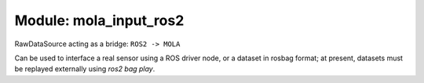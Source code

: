 ========================================
Module: mola_input_ros2
========================================

RawDataSource acting as a bridge: ``ROS2 -> MOLA``

Can be used to interface a real sensor using a ROS driver node, or a dataset
in rosbag format; at present, datasets must be replayed externally
using `ros2 bag play`.


.. index::
   single: mola_input_ros2
   module: mola_input_ros2
